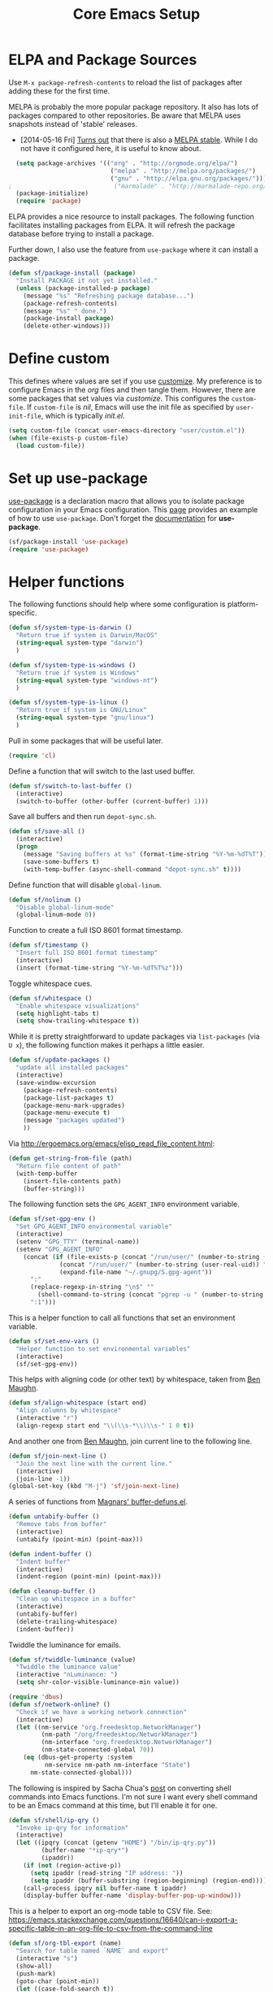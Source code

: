 #+TITLE: Core Emacs Setup
#+PROPERTY: header-args :tangle ~/.emacs.d/site-lisp/setup-core.el

* ELPA and Package Sources

Use =M-x package-refresh-contents= to reload the list of packages
after adding these for the first time.

MELPA is probably the more popular package repository.  It also has lots
of packages compared to other repositories.  Be aware that MELPA uses
snapshots instead of 'stable' releases.

- [2014-05-16 Fri] [[http://emacsredux.com/blog/2014/05/16/melpa-stable/][Turns out]] that there is also a [[http://melpa-stable.milkbox.net/#/][MELPA stable]].  While I
  do not have it configured here, it is useful to know about.

#+BEGIN_SRC emacs-lisp
  (setq package-archives '(("org" . "http://orgmode.org/elpa/")
                            ("melpa" . "http://melpa.org/packages/")
                            ("gnu" . "http://elpa.gnu.org/packages/")))
;                            ("marmalade" . "http://marmalade-repo.org/packages/")))
  (package-initialize)
  (require 'package)
#+END_SRC

ELPA provides a nice resource to install packages.  The following
function facilitates installing packages from ELPA.  It will refresh the
package database before trying to install a package.

Further down, I also use the feature from =use-package= where it can
install a package.

#+BEGIN_SRC emacs-lisp
(defun sf/package-install (package)
  "Install PACKAGE it not yet installed."
  (unless (package-installed-p package)
    (message "%s" "Refreshing package database...")
    (package-refresh-contents)
    (message "%s" " done.")
    (package-install package)
    (delete-other-windows)))
#+END_SRC

* Define custom

This defines where values are set if you use [[https://www.gnu.org/software/emacs/manual/html_node/emacs/Easy-Customization.html][customize]].  My preference
is to configure Emacs in the /org/ files and then tangle them.  However,
there are some packages that set values via /customize/.  This
configures the =custom-file=.  If =custom-file= is /nil/, Emacs will use
the init file as specified by =user-init-file=, which is typically
/init.el/.

#+BEGIN_SRC emacs-lisp
(setq custom-file (concat user-emacs-directory "user/custom.el"))
(when (file-exists-p custom-file)
  (load custom-file))
#+END_SRC

* Set up use-package

[[https://github.com/jwiegley/use-package][use-package]] is a declaration macro that allows you to isolate package
configuration in your Emacs configuration.  This [[http://ericjmritz.name/2013/11/25/simplify-emacs-configuration-with-use-package/][page]] provides an
example of how to use =use-package=.  Don't forget the [[https://github.com/jwiegley/use-package/blob/master/README.md][documentation]] for
*use-package*.

#+BEGIN_SRC emacs-lisp
(sf/package-install 'use-package)
(require 'use-package)
#+END_SRC

* Helper functions

The following functions should help where some configuration is platform-specific.

#+BEGIN_SRC emacs-lisp
  (defun sf/system-type-is-darwin ()
    "Return true if system is Darwin/MacOS"
    (string-equal system-type "darwin")
    )

  (defun sf/system-type-is-windows ()
    "Return true if system is Windows"
    (string-equal system-type "windows-nt")
    )

  (defun sf/system-type-is-linux ()
    "Return true if system is GNU/Linux"
    (string-equal system-type "gnu/linux")
    )
#+END_SRC

Pull in some packages that will be useful later.

#+BEGIN_SRC emacs-lisp
  (require 'cl)
#+END_SRC

Define a function that will switch to the last used buffer.

#+BEGIN_SRC emacs-lisp
  (defun sf/switch-to-last-buffer ()
    (interactive)
    (switch-to-buffer (other-buffer (current-buffer) 1)))
#+END_SRC

Save all buffers and then run =depot-sync.sh=.

#+BEGIN_SRC emacs-lisp
  (defun sf/save-all ()
    (interactive)
    (progn
      (message "Saving buffers at %s" (format-time-string "%Y-%m-%dT%T"))
      (save-some-buffers t)
      (with-temp-buffer (async-shell-command "depot-sync.sh" t))))
#+END_SRC

Define function that will disable =global-linum=.

#+BEGIN_SRC emacs-lisp
  (defun sf/nolinum ()
    "Disable global-linum-mode"
    (global-linum-mode 0))
#+END_SRC

Function to create a full ISO 8601 format timestamp.

#+BEGIN_SRC emacs-lisp
  (defun sf/timestamp ()
    "Insert full ISO 8601 format timestamp"
    (interactive)
    (insert (format-time-string "%Y-%m-%dT%T%z")))
#+END_SRC

Toggle whitespace cues.

#+BEGIN_SRC emacs-lisp
  (defun sf/whitespace ()
    "Enable whitespace visualizations"
    (setq highlight-tabs t)
    (setq show-trailing-whitespace t))
#+END_SRC

While it is pretty straightforward to update packages via
~list-packages~ (via ~U x~), the following function makes it perhaps a
little easier.

#+BEGIN_SRC emacs-lisp
  (defun sf/update-packages ()
    "update all installed packages"
    (interactive)
    (save-window-excursion
      (package-refresh-contents)
      (package-list-packages t)
      (package-menu-mark-upgrades)
      (package-menu-execute t)
      (message "packages updated")
      ))
#+END_SRC

Via http://ergoemacs.org/emacs/elisp_read_file_content.html:

#+BEGIN_SRC emacs-lisp
  (defun get-string-from-file (path)
    "Return file content of path"
    (with-temp-buffer
      (insert-file-contents path)
      (buffer-string)))
#+END_SRC

The following function sets the =GPG_AGENT_INFO= environment variable.

#+BEGIN_SRC emacs-lisp
  (defun sf/set-gpg-env ()
    "Set GPG_AGENT_INFO environmental variable"
    (interactive)
    (setenv "GPG_TTY" (terminal-name))
    (setenv "GPG_AGENT_INFO"
      (concat (if (file-exists-p (concat "/run/user/" (number-to-string (user-real-uid)) "/gnupg/S.gpg-agent"))
                (concat "/run/user/" (number-to-string (user-real-uid)) "/gnupg/S.gpg-agent")
                (expand-file-name "~/.gnupg/S.gpg-agent"))
        ":"
        (replace-regexp-in-string "\n$" ""
          (shell-command-to-string (concat "pgrep -u " (number-to-string (user-real-uid)) " gpg-agent")))
        ":1")))
#+END_SRC

This is a helper function to call all functions that set an environment
variable.

#+BEGIN_SRC emacs-lisp
  (defun sf/set-env-vars ()
    "Helper function to set environmental variables"
    (interactive)
    (sf/set-gpg-env))
#+END_SRC

This helps with aligning code (or other text) by whitespace, taken from
[[http://pragmaticemacs.com/emacs/aligning-text/][Ben Maughn]].

#+BEGIN_SRC emacs-lisp
  (defun sf/align-whitespace (start end)
    "Align columns by whitespace"
    (interactive "r")
    (align-regexp start end "\\(\\s-*\\)\\s-" 1 0 t))
#+END_SRC

And another one from [[http://pragmaticemacs.com/emacs/join-line-to-following-line/][Ben Maughn]], join current line to the following
line.

#+BEGIN_SRC emacs-lisp
  (defun sf/join-next-line ()
    "Join the next line with the current line."
    (interactive)
    (join-line -1))
  (global-set-key (kbd "M-j") 'sf/join-next-line)
#+END_SRC

A series of functions from [[https://github.com/magnars/.emacs.d/blob/master/defuns/buffer-defuns.el][Magnars' buffer-defuns.el]].

#+BEGIN_SRC emacs-lisp
  (defun untabify-buffer ()
    "Remove tabs from buffer"
    (interactive)
    (untabify (point-min) (point-max)))

  (defun indent-buffer ()
    "Indent buffer"
    (interactive)
    (indent-region (point-min) (point-max)))

  (defun cleanup-buffer ()
    "Clean up whitespace in a buffer"
    (interactive)
    (untabify-buffer)
    (delete-trailing-whitespace)
    (indent-buffer))
#+END_SRC

Twiddle the luminance for emails.

#+BEGIN_SRC emacs-lisp
  (defun sf/twiddle-luminance (value)
    "Twiddle the luminance value"
    (interactive "nLuminance: ")
    (setq shr-color-visible-luminance-min value))
#+END_SRC

#+BEGIN_SRC emacs-lisp
  (require 'dbus)
  (defun sf/network-online? ()
    "Check if we have a working network connection"
    (interactive)
    (let ((nm-service "org.freedesktop.NetworkManager")
           (nm-path "/org/freedesktop/NetworkManager")
           (nm-interface "org.freedesktop.NetworkManager")
           (nm-state-connected-global 70))
      (eq (dbus-get-property :system
            nm-service nm-path nm-interface "State")
        nm-state-connected-global)))
#+END_SRC

The following is inspired by Sacha Chua's [[http://sachachua.com/blog/2015/12/scan-bin-turn-scripts-emacs-commands/][post]] on converting shell
commands into Emacs functions.  I'm not sure I want every shell command
to be an Emacs command at this time, but I'll enable it for one.

#+BEGIN_SRC emacs-lisp
  (defun sf/shell/ip-qry ()
    "Invoke ip-qry for information"
    (interactive)
    (let ((ipqry (concat (getenv "HOME") "/bin/ip-qry.py"))
           (buffer-name "*ip-qry*")
           (ipaddr))
      (if (not (region-active-p))
        (setq ipaddr (read-string "IP address: "))
        (setq ipaddr (buffer-substring (region-beginning) (region-end))))
      (call-process ipqry nil buffer-name t ipaddr)
      (display-buffer buffer-name 'display-buffer-pop-up-window)))
#+END_SRC

This is a helper to export an org-mode table to CSV file.  See:
https://emacs.stackexchange.com/questions/16640/can-i-export-a-specific-table-in-an-org-file-to-csv-from-the-command-line

#+BEGIN_SRC emacs-lisp
  (defun sf/org-tbl-export (name)
    "Search for table named `NAME` and export"
    (interactive "s")
    (show-all)
    (push-mark)
    (goto-char (point-min))
    (let ((case-fold-search t))
      (if (search-forward-regexp (concat "#\\+NAME: +" name) nil t)
        (progn
          (next-line)
          (org-table-export (format "%s.csv" name) "orgtbl-to-csv"))))
    (pop-mark))
#+END_SRC

Copy the path to the current file to the clipboard.

#+BEGIN_SRC emacs-lisp
  (defun sf/copy-file-name-to-clipboard ()
    "Copy current buffer file name to the clipboard."
    (interactive)
    (let ((filename (if (equal major-mode 'dired-mode)
                      default-directory
                      (buffer-file-name))))
      (when filename
        (kill-new filename)
        (message "Copied buffer file name '%s' to clipboard." filename))))
#+END_SRC

Transparency for Emacs frames.  See: https://www.emacswiki.org/emacs/TransparentEmacs

#+BEGIN_SRC emacs-lisp
(defun sf/transparency (value)
   "Sets the transparency of the frame window. 0=transparent/100=opaque"
   (interactive "nTransparency Value 0 - 100 opaque:")
   (set-frame-parameter (selected-frame) 'alpha value))
#+END_SRC

Helper functions to toggle =hl-line-mode=.

#+BEGIN_SRC emacs-lisp
  (defun sf/turn-on-hl-line ()
    "Turn on hl-line-mode"
    (interactive)
    (hl-line-mode 1))

  (defun sf/turn-off-hl-line ()
    "Turn off hl-line-mode"
    (interactive)
    (hl-line-mode nil))
#+END_SRC

* Platform issues

** MacOS

The default PATH on MacOS needs some help, particularly if you use
[[https://brew.sh/][Homebrew]].

#+BEGIN_SRC emacs-lisp
  (when (sf/system-type-is-darwin)
    (dolist (path (list "/usr/local/bin" (expand-file-name "~/bin")))
      (progn
        (setenv "PATH" (concat path ":" (getenv "PATH")))
        (add-to-list 'exec-path path))))
#+END_SRC

* Personal information

Set my name. =user-mail-address= is defined in /private.org/.

#+BEGIN_SRC emacs-lisp
(setq user-full-name "Stephen Fromm")
#+END_SRC

Pull in the personalized configuration details.

#+BEGIN_SRC emacs-lisp
(require 'setup-personalized)
#+END_SRC

Pull in information from private module, if it exists.

#+BEGIN_SRC emacs-lisp
(if (file-exists-p (concat user-emacs-directory "site-lisp/sf-private.el"))
  (require 'sf-private))
#+END_SRC

* Packages

#+BEGIN_SRC emacs-lisp
  (defun sf/bootstrap-packages ()
    "Bootstrap packages to install for Emacs."
    (interactive)
    (dolist (package '(
                        ace-window
                        all-the-icons
                        all-the-icons-dired
                        anaconda-mode
                        async
                        avy
                        base16-theme
                        counsel
                        dired+
                        elfeed
                        evil
                        gnus-alias
                        hydra
                        jabber
                        json-mode
                        ledger-mode
                        leuven-theme
                        lua-mode
                        magit
                        markdown-mode
                        material-theme
                        org-plus-contrib
                        org-pomodoro
                        ox-reveal
                        ox-twbs
                        paradox
                        password-store
                        professional-theme
                        smart-mode-line
                        solarized-theme
                        spacemacs-theme
                        swiper
                        transpose-frame
                        twittering-mode
                        web-mode
                        yaml-mode
                        yasnippet
                        zenburn-theme
                        zone-nyan
                      ))
      (progn (sf/package-install package))))
#+END_SRC

#+BEGIN_SRC emacs-lisp
  (defun sf/bootstrap ()
    "Bootstrap environment"
    (sf/bootstrap-packages))
#+END_SRC

* Postamble

Finally, offer module for use.

#+BEGIN_SRC emacs-lisp
(provide 'setup-core)
#+END_SRC

* License

This document is licensed under the GNU Free Documentation License
version 1.3 or later (http://www.gnu.org/copyleft/fdl.html).

#+BEGIN_SRC
Copyright (C) 2017 Stephen Fromm

Permission is granted to copy, distribute and/or modify this document
under the terms of the GNU Free Documentation License, Version 1.3
or any later version published by the Free Software Foundation;
with no Invariant Sections, no Front-Cover Texts, and no Back-Cover Texts.

Code in this document is free software: you can redistribute it
and/or modify it under the terms of the GNU General Public
License as published by the Free Software Foundation, either
version 3 of the License, or (at your option) any later version.

This code is distributed in the hope that it will be useful,
but WITHOUT ANY WARRANTY; without even the implied warranty of
MERCHANTABILITY or FITNESS FOR A PARTICULAR PURPOSE.  See the
GNU General Public License for more details.
#+END_SRC
